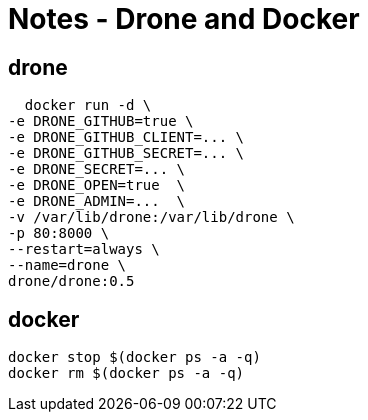 = Notes - Drone and Docker
	
== drone
    
    docker run -d \
  -e DRONE_GITHUB=true \
  -e DRONE_GITHUB_CLIENT=... \
  -e DRONE_GITHUB_SECRET=... \
  -e DRONE_SECRET=... \
  -e DRONE_OPEN=true  \
  -e DRONE_ADMIN=...  \
  -v /var/lib/drone:/var/lib/drone \
  -p 80:8000 \
  --restart=always \
  --name=drone \
  drone/drone:0.5

== docker 

	docker stop $(docker ps -a -q)
	docker rm $(docker ps -a -q)